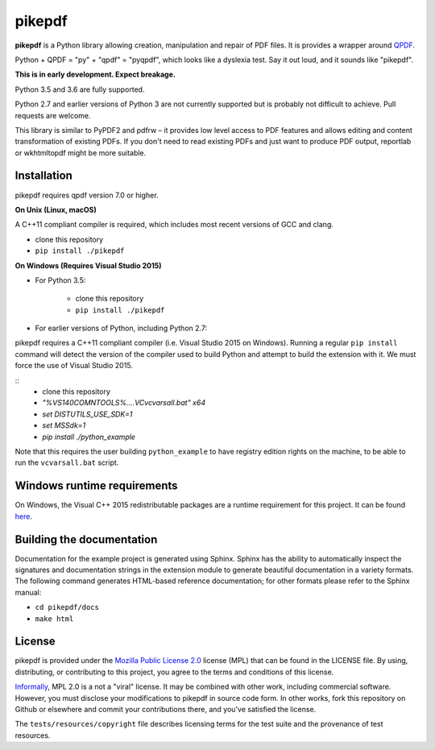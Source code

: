 pikepdf
=======

**pikepdf** is a Python library allowing creation, manipulation and repair of
PDF files. It is provides a wrapper around `QPDF <https://github.com/qpdf/qpdf>`_.

Python + QPDF = "py" + "qpdf" = "pyqpdf", which looks like a dyslexia test. Say it
out loud, and it sounds like "pikepdf".

**This is in early development. Expect breakage.**

Python 3.5 and 3.6 are fully supported.

Python 2.7 and earlier versions of Python 3 are not currently supported but 
is probably not difficult to achieve. Pull requests are welcome.

This library is similar to PyPDF2 and pdfrw – it provides low level access to PDF
features and allows editing and content transformation of existing PDFs. If you
don't need to read existing PDFs and just want to produce PDF output, reportlab
or wkhtmltopdf might be more suitable.

Installation
------------

pikepdf requires qpdf version 7.0 or higher.

**On Unix (Linux, macOS)**

A C++11 compliant compiler is required, which includes most recent versions of
GCC and clang.

-  clone this repository
-  ``pip install ./pikepdf``

**On Windows (Requires Visual Studio 2015)**

-  For Python 3.5:

    -  clone this repository
    -  ``pip install ./pikepdf``

-  For earlier versions of Python, including Python 2.7:

pikepdf requires a C++11 compliant compiler (i.e. Visual Studio 2015 on
Windows). Running a regular ``pip install`` command will detect the
version of the compiler used to build Python and attempt to build the
extension with it. We must force the use of Visual Studio 2015.

::
    - clone this repository
    - `"%VS140COMNTOOLS%\..\..\VC\vcvarsall.bat" x64`
    - `set DISTUTILS_USE_SDK=1`
    - `set MSSdk=1`
    - `pip install ./python_example`

Note that this requires the user building ``python_example`` to have
registry edition rights on the machine, to be able to run the
``vcvarsall.bat`` script.

Windows runtime requirements
----------------------------

On Windows, the Visual C++ 2015 redistributable packages are a runtime
requirement for this project. It can be found
`here <https://www.microsoft.com/en-us/download/details.aspx?id=48145>`__.

Building the documentation
--------------------------

Documentation for the example project is generated using Sphinx. Sphinx
has the ability to automatically inspect the signatures and
documentation strings in the extension module to generate beautiful
documentation in a variety formats. The following command generates
HTML-based reference documentation; for other formats please refer to
the Sphinx manual:

-  ``cd pikepdf/docs``
-  ``make html``


License
-------

pikepdf is provided under the `Mozilla Public License 2.0 <https://www.mozilla.org/en-US/MPL/2.0/>`_
license (MPL) that can be found in the LICENSE file. By using, distributing, or
contributing to this project, you agree to the terms and conditions of this license.

`Informally <https://www.mozilla.org/en-US/MPL/2.0/FAQ/>`_, MPL 2.0 is a not a "viral" license.
It may be combined with other work, including commercial software. However, you must disclose your modifications
to pikepdf in source code form. In other works, fork this repository on Github or elsewhere and commit your 
contributions there, and you've satisfied the license.

The ``tests/resources/copyright`` file describes licensing terms for the test
suite and the provenance of test resources.
